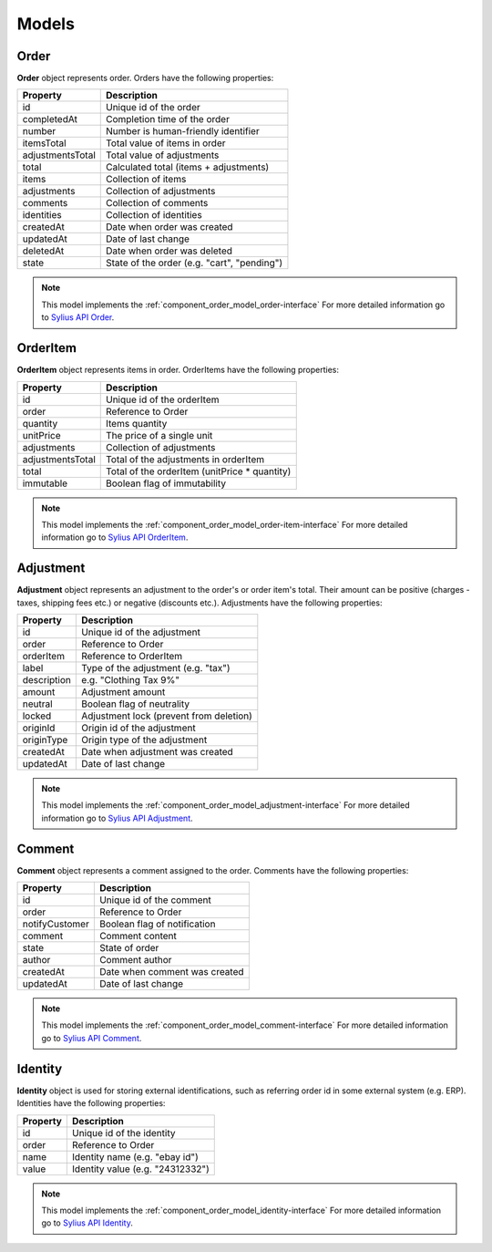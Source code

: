 Models
======

Order
-----

**Order** object represents order.
Orders have the following properties:

+------------------+---------------------------------------------+
| Property         | Description                                 |
+==================+=============================================+
| id               | Unique id of the order                      |
+------------------+---------------------------------------------+
| completedAt      | Completion time of the order                |
+------------------+---------------------------------------------+
| number           | Number is human-friendly identifier         |
+------------------+---------------------------------------------+
| itemsTotal       | Total value of items in order               |
+------------------+---------------------------------------------+
| adjustmentsTotal | Total value of adjustments                  |
+------------------+---------------------------------------------+
| total            | Calculated total (items + adjustments)      |
+------------------+---------------------------------------------+
| items            | Collection of items                         |
+------------------+---------------------------------------------+
| adjustments      | Collection of adjustments                   |
+------------------+---------------------------------------------+
| comments         | Collection of comments                      |
+------------------+---------------------------------------------+
| identities       | Collection of identities                    |
+------------------+---------------------------------------------+
| createdAt        | Date when order was created                 |
+------------------+---------------------------------------------+
| updatedAt        | Date of last change                         |
+------------------+---------------------------------------------+
| deletedAt        | Date when order was deleted                 |
+------------------+---------------------------------------------+
| state            | State of the order (e.g. "cart", "pending") |
+------------------+---------------------------------------------+

.. note::
    This model implements the :ref:`component_order_model_order-interface`
    For more detailed information go to `Sylius API Order`_.

.. _Sylius API Order: http://api.sylius.org/Sylius/Component/Order/Model/Order.html

.. _component_order_model_order-item:

OrderItem
---------

**OrderItem** object represents items in order.
OrderItems have the following properties:

+------------------+----------------------------------------------+
| Property         | Description                                  |
+==================+==============================================+
| id               | Unique id of the orderItem                   |
+------------------+----------------------------------------------+
| order            | Reference to Order                           |
+------------------+----------------------------------------------+
| quantity         | Items quantity                               |
+------------------+----------------------------------------------+
| unitPrice        | The price of a single unit                   |
+------------------+----------------------------------------------+
| adjustments      | Collection of adjustments                    |
+------------------+----------------------------------------------+
| adjustmentsTotal | Total of the adjustments in orderItem        |
+------------------+----------------------------------------------+
| total            | Total of the orderItem (unitPrice * quantity)|
+------------------+----------------------------------------------+
| immutable        | Boolean flag of immutability                 |
+------------------+----------------------------------------------+

.. note::
    This model implements the :ref:`component_order_model_order-item-interface`
    For more detailed information go to `Sylius API OrderItem`_.

.. _Sylius API OrderItem: http://api.sylius.org/Sylius/Component/Order/Model/OrderItem.html

.. _component_order_model_adjustment:

Adjustment
----------

**Adjustment** object represents an adjustment to the order's or order item's total.
Their amount can be positive (charges - taxes, shipping fees etc.) or negative (discounts etc.).
Adjustments have the following properties:

+-------------+-----------------------------------------+
| Property    | Description                             |
+=============+=========================================+
| id          | Unique id of the adjustment             |
+-------------+-----------------------------------------+
| order       | Reference to Order                      |
+-------------+-----------------------------------------+
| orderItem   | Reference to OrderItem                  |
+-------------+-----------------------------------------+
| label       | Type of the adjustment (e.g. "tax")     |
+-------------+-----------------------------------------+
| description | e.g. "Clothing Tax 9%"                  |
+-------------+-----------------------------------------+
| amount      | Adjustment amount                       |
+-------------+-----------------------------------------+
| neutral     | Boolean flag of neutrality              |
+-------------+-----------------------------------------+
| locked      | Adjustment lock (prevent from deletion) |
+-------------+-----------------------------------------+
| originId    | Origin id of the adjustment             |
+-------------+-----------------------------------------+
| originType  | Origin type of the adjustment           |
+-------------+-----------------------------------------+
| createdAt   | Date when adjustment was created        |
+-------------+-----------------------------------------+
| updatedAt   | Date of last change                     |
+-------------+-----------------------------------------+

.. note::
    This model implements the :ref:`component_order_model_adjustment-interface`
    For more detailed information go to `Sylius API Adjustment`_.

.. _Sylius API Adjustment: http://api.sylius.org/Sylius/Component/Order/Model/Adjustment.html

.. _component_order_model_comment:

Comment
-------

**Comment** object represents a comment assigned to the order.
Comments have the following properties:

+----------------+-------------------------------+
| Property       | Description                   |
+================+===============================+
| id             | Unique id of the comment      |
+----------------+-------------------------------+
| order          | Reference to Order            |
+----------------+-------------------------------+
| notifyCustomer | Boolean flag of notification  |
+----------------+-------------------------------+
| comment        | Comment content               |
+----------------+-------------------------------+
| state          | State of order                |
+----------------+-------------------------------+
| author         | Comment author                |
+----------------+-------------------------------+
| createdAt      | Date when comment was created |
+----------------+-------------------------------+
| updatedAt      | Date of last change           |
+----------------+-------------------------------+

.. note::
    This model implements the :ref:`component_order_model_comment-interface`
    For more detailed information go to `Sylius API Comment`_.

.. _Sylius API Comment: http://api.sylius.org/Sylius/Component/Order/Model/Comment.html

.. _component_order_model_identity:

Identity
--------

**Identity** object is used for storing external identifications, such as referring order id in some external system (e.g. ERP).
Identities have the following properties:

+----------+----------------------------------+
| Property | Description                      |
+==========+==================================+
| id       | Unique id of the identity        |
+----------+----------------------------------+
| order    | Reference to Order               |
+----------+----------------------------------+
| name     | Identity name (e.g. "ebay id")   |
+----------+----------------------------------+
| value    | Identity value (e.g. "24312332") |
+----------+----------------------------------+

.. note::
    This model implements the :ref:`component_order_model_identity-interface`
    For more detailed information go to `Sylius API Identity`_.

.. _Sylius API Identity: http://api.sylius.org/Sylius/Component/Order/Model/Identity.html

.. _component_order_model_order:

